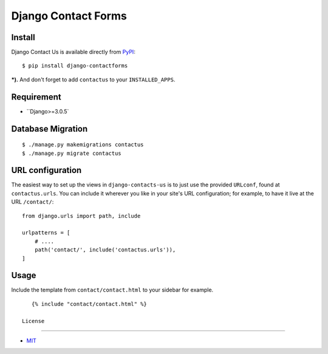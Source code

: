 Django Contact Forms
====================================

.. image:: https://img.shields.io/badge/license-MIT-blue.svg?maxAge=2592000
   :target: https://raw.githubusercontent.com/sajib1066/django-contactforms/master/LICENSE

.. image:: https://img.shields.io/pypi/pyversions/Django.svg?maxAge=2592000
   :target: https://github.com/sajib1066/django-contactforms

Install
----------------------

Django Contact Us is available directly from `PyPI`_:

::

    $ pip install django-contactforms


***).** And don't forget to add ``contactus`` to your ``INSTALLED_APPS``.


Requirement
----------------------

* ``Django>=3.0.5`


Database Migration
----------------------

::

    $ ./manage.py makemigrations contactus
    $ ./manage.py migrate contactus





URL configuration
----------------------

The easiest way to set up the views in ``django-contacts-us`` is to just use the provided ``URLconf``, found at ``contactus.urls``.
You can include it wherever you like in your site's URL configuration; for example, to have it live at the URL ``/contact/``:

::

    from django.urls import path, include

    urlpatterns = [
        # ....
        path('contact/', include('contactus.urls')),
    ]


Usage
----------------------

Include the template from ``contact/contact.html`` to your sidebar for example.

::

    {% include "contact/contact.html" %}
 
 License
----------------------

- `MIT`_


.. _PyPI: https://pypi.python.org/pypi/django-contactforms
.. _MIT: https://github.com/sajib1066/django-contactforms/blob/master/LICENSE
